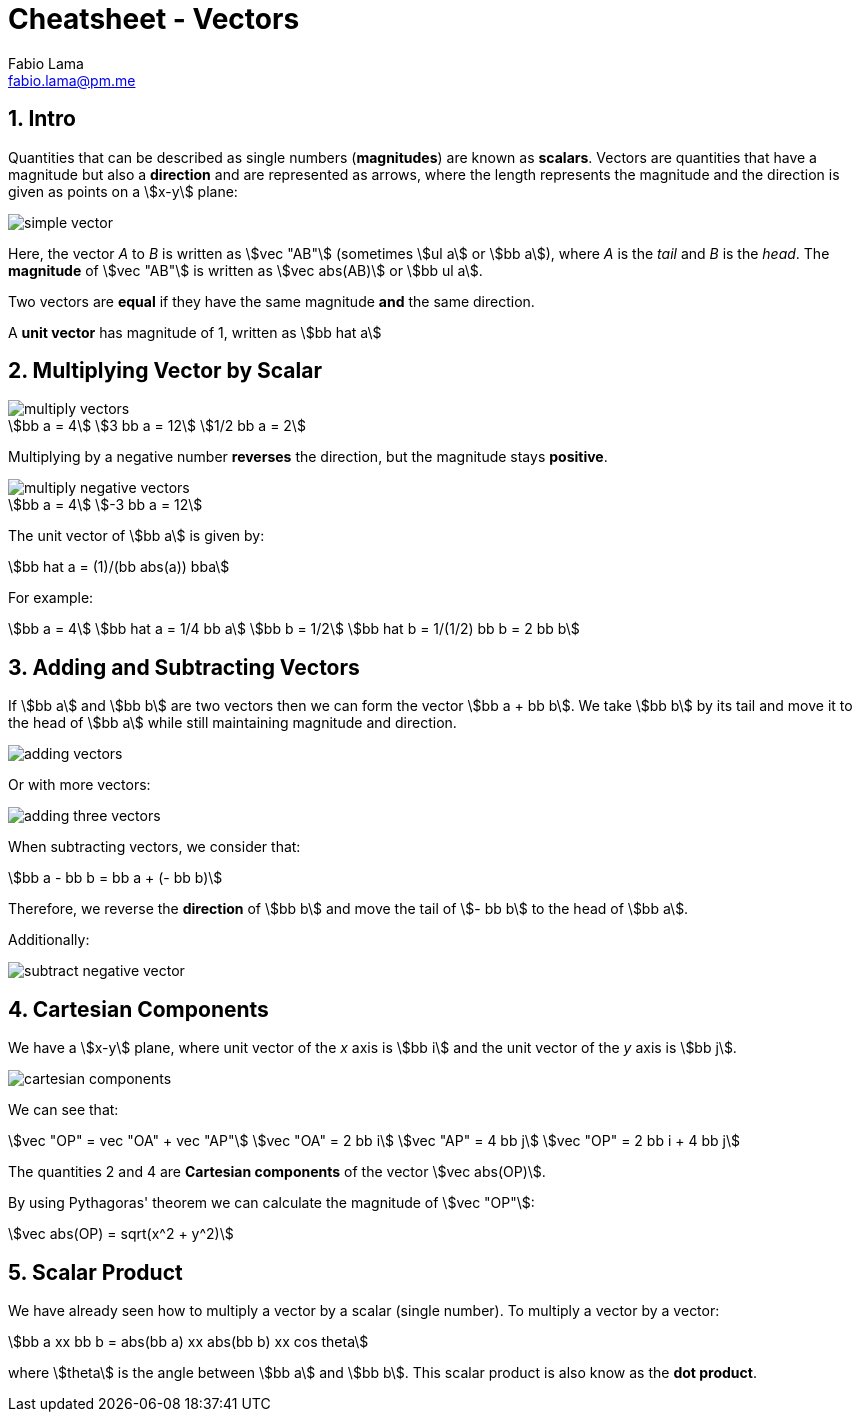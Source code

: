= Cheatsheet - Vectors
Fabio Lama <fabio.lama@pm.me>
:description: Module: CM1015 Computational Mathematics, started 04. April 2022
:doctype: article
:sectnums: 4
:toclevels: 4
:stem:

== Intro

Quantities that can be described as single numbers (**magnitudes**) are known as
**scalars**. Vectors are quantities that have a magnitude but also a
**direction** and are represented as arrows, where the length represents the
magnitude and the direction is given as points on a stem:[x-y] plane:

image::assets/vectors/simple_vector.png[align="center"]

Here, the vector _A_ to _B_ is written as stem:[vec "AB"] (sometimes stem:[ul a]
or stem:[bb a]), where _A_ is the _tail_ and _B_ is the _head_. The
**magnitude** of stem:[vec "AB"] is written as stem:[vec abs(AB)] or stem:[bb
ul a].

Two vectors are **equal** if they have the same magnitude **and** the same
direction.

A **unit vector** has magnitude of 1, written as stem:[bb hat a]

== Multiplying Vector by Scalar

image::assets/vectors/multiply_vectors.png[align="center"]

[stem]
++++
bb a = 4\
3 bb a = 12\
1/2 bb a = 2
++++

Multiplying by a negative number **reverses** the direction, but the magnitude
stays **positive**. 

image::assets/vectors/multiply_negative_vectors.png[align="center"]

[stem]
++++
bb a = 4\
-3 bb a = 12
++++

The unit vector of stem:[bb a] is given by:

[stem]
++++
bb hat a = (1)/(bb abs(a)) bba
++++

For example:

[stem]
++++
bb a = 4\
bb hat a = 1/4 bb a\
bb b = 1/2\
bb hat b = 1/(1/2) bb b = 2 bb b
++++

== Adding and Subtracting Vectors

If stem:[bb a] and stem:[bb b] are two vectors then we can form the vector
stem:[bb a + bb b]. We take stem:[bb b] by its tail and move it to the head of
stem:[bb a] while still maintaining magnitude and direction.

image::assets/vectors/adding_vectors.png[align="center"]

Or with more vectors:

image::assets/vectors/adding_three_vectors.png[align="center"]

When subtracting vectors, we consider that:

[stem]
++++
bb a - bb b = bb a + (- bb b)
++++

Therefore, we reverse the **direction** of stem:[bb b] and move the tail of
stem:[- bb b] to the head of stem:[bb a].

Additionally:

image::assets/vectors/subtract_negative_vector.png[align="center"]

== Cartesian Components

We have a stem:[x-y] plane, where unit vector of the _x_ axis is stem:[bb i] and
the unit vector of the _y_ axis is stem:[bb j].

image::assets/vectors/cartesian_components.png[align="center"]

We can see that:

[stem]
++++
vec "OP" = vec "OA" + vec "AP"\
vec "OA" = 2 bb i\
vec "AP" = 4 bb j\
vec "OP" = 2 bb i + 4 bb j
++++

The quantities 2 and 4 are **Cartesian components** of the vector stem:[vec
abs(OP)].

By using Pythagoras' theorem we can calculate the
magnitude of stem:[vec "OP"]:

[stem]
++++
vec abs(OP) = sqrt(x^2 + y^2)
++++

== Scalar Product

We have already seen how to multiply a vector by a scalar (single number). To
multiply a vector by a vector:

[stem]
++++
bb a xx bb b = abs(bb a) xx abs(bb b) xx cos theta
++++

where stem:[theta] is the angle between stem:[bb a] and stem:[bb b]. This scalar
product is also know as the **dot product**.
